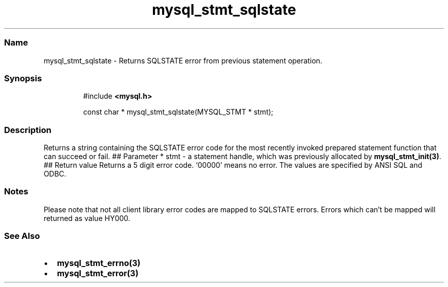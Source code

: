 .\" Automatically generated by Pandoc 3.5
.\"
.TH "mysql_stmt_sqlstate" "3" "" "Version 3.3" "MariaDB Connector/C"
.SS Name
mysql_stmt_sqlstate \- Returns SQLSTATE error from previous statement
operation.
.SS Synopsis
.IP
.EX
#include \f[B]<mysql.h>\f[R]

const char * mysql_stmt_sqlstate(MYSQL_STMT * stmt);
.EE
.SS Description
Returns a string containing the SQLSTATE error code for the most
recently invoked prepared statement function that can succeed or fail.
## Parameter * \f[CR]stmt\f[R] \- a statement handle, which was
previously allocated by \f[B]mysql_stmt_init(3)\f[R].
## Return value Returns a 5 digit error code.
`00000' means no error.
The values are specified by ANSI SQL and ODBC.
.SS Notes
Please note that not all client library error codes are mapped to
SQLSTATE errors.
Errors which can\[cq]t be mapped will returned as value HY000.
.SS See Also
.IP \[bu] 2
\f[B]mysql_stmt_errno(3)\f[R]
.IP \[bu] 2
\f[B]mysql_stmt_error(3)\f[R]

